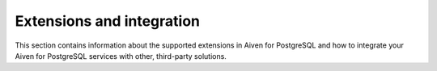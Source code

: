 Extensions and integration
==========================

This section contains information about the supported extensions in Aiven for PostgreSQL and how to integrate your Aiven for PostgreSQL services with other, third-party solutions.
